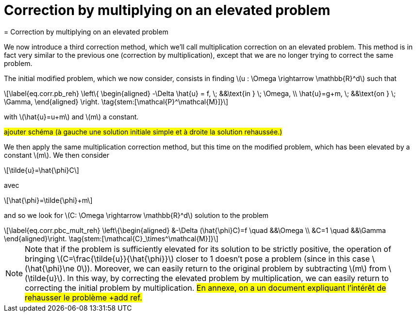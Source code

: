 :stem: latexmath
:xrefstyle: short
= Correction by multiplying on an elevated problem
= Correction by multiplying on an elevated problem

We now introduce a third correction method, which we'll call multiplication correction on an elevated problem. This method is in fact very similar to the previous one (correction by multiplication), except that we are no longer trying to correct the same problem.

The initial modified problem, which we now consider, consists in finding stem:[u : \Omega \rightarrow \mathbb{R}^d] such that
[stem]
++++
\label{eq.corr.pb_reh}
\left\{
\begin{aligned}
-\Delta \hat{u} = f, \; &&\text{in } \; \Omega, \\
\hat{u}=g+m, \; &&\text{on } \; \Gamma,
\end{aligned}
\right. \tag{stem:[\mathcal{P}^\mathcal{M}]}
++++
with stem:[\hat{u}=u+m] and stem:[m] a constant.

#ajouter schéma (à gauche une solution initiale simple et à droite la solution rehaussée.)#

We then apply the same multiplication correction method, but this time on the modified problem, which has been elevated by a constant stem:[m]. We then consider
[stem]
++++
\tilde{u}=\hat{\phi}C
++++
avec 
[stem]
++++
\hat{\phi}=\tilde{\phi}+m
++++
and so we look for stem:[C: \Omega \rightarrow \mathbb{R}^d] solution to the problem
[stem]
++++
\label{eq.corr.pbc_mult_reh}
\left\{\begin{aligned}
&-\Delta (\hat{\phi}C)=f \quad &&\Omega \\
&C=1 \quad &&\Gamma
\end{aligned}\right. \tag{stem:[\mathcal{C}_\times^\mathcal{M}]}
++++


[NOTE]
====
Note that if the problem is sufficiently elevated for its solution to be strictly positive, the operation of bringing stem:[C=\frac{\tilde{u}}{\hat{\phi}}] closer to 1 doesn't pose a problem (since in this case stem:[\hat{\phi}\ne 0]). Moreover, we can easily return to the original problem by subtracting stem:[m] from stem:[\tilde{u}]. In this way, by correcting the elevated problem by multiplication, we can easily return to correcting the initial problem by multiplication. #En annexe, on a un document expliquant l'intérêt de rehausser le problème +add ref.#
====

